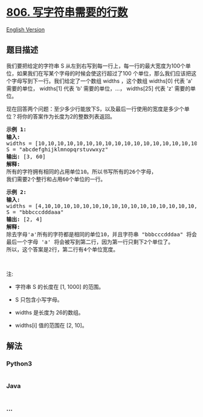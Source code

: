 * [[https://leetcode-cn.com/problems/number-of-lines-to-write-string][806.
写字符串需要的行数]]
  :PROPERTIES:
  :CUSTOM_ID: 写字符串需要的行数
  :END:
[[./solution/0800-0899/0806.Number of Lines To Write String/README_EN.org][English
Version]]

** 题目描述
   :PROPERTIES:
   :CUSTOM_ID: 题目描述
   :END:

#+begin_html
  <!-- 这里写题目描述 -->
#+end_html

#+begin_html
  <p>
#+end_html

我们要把给定的字符串
S 从左到右写到每一行上，每一行的最大宽度为100个单位，如果我们在写某个字母的时候会使这行超过了100
个单位，那么我们应该把这个字母写到下一行。我们给定了一个数组 widths ，这个数组 widths[0]
代表 'a' 需要的单位， widths[1] 代表 'b' 需要的单位，...， widths[25]
代表 'z' 需要的单位。

#+begin_html
  </p>
#+end_html

#+begin_html
  <p>
#+end_html

现在回答两个问题：至少多少行能放下S，以及最后一行使用的宽度是多少个单位？将你的答案作为长度为2的整数列表返回。

#+begin_html
  </p>
#+end_html

#+begin_html
  <pre>
  <strong>示例 1:</strong>
  <strong>输入:</strong> 
  widths = [10,10,10,10,10,10,10,10,10,10,10,10,10,10,10,10,10,10,10,10,10,10,10,10,10,10]
  S = &quot;abcdefghijklmnopqrstuvwxyz&quot;
  <strong>输出:</strong> [3, 60]
  <strong>解释: 
  </strong>所有的字符拥有相同的占用单位10。所以书写所有的26个字母，
  我们需要2个整行和占用60个单位的一行。
  </pre>
#+end_html

#+begin_html
  <pre>
  <strong>示例 2:</strong>
  <strong>输入:</strong> 
  widths = [4,10,10,10,10,10,10,10,10,10,10,10,10,10,10,10,10,10,10,10,10,10,10,10,10,10]
  S = &quot;bbbcccdddaaa&quot;
  <strong>输出:</strong> [2, 4]
  <strong>解释: 
  </strong>除去字母&#39;a&#39;所有的字符都是相同的单位10，并且字符串 &quot;bbbcccdddaa&quot; 将会覆盖 9 * 10 + 2 * 4 = 98 个单位.
  最后一个字母 &#39;a&#39; 将会被写到第二行，因为第一行只剩下2个单位了。
  所以，这个答案是2行，第二行有4个单位宽度。
  </pre>
#+end_html

#+begin_html
  <p>
#+end_html

 

#+begin_html
  </p>
#+end_html

#+begin_html
  <p>
#+end_html

注:

#+begin_html
  </p>
#+end_html

#+begin_html
  <ul>
#+end_html

#+begin_html
  <li>
#+end_html

字符串 S 的长度在 [1, 1000] 的范围。

#+begin_html
  </li>
#+end_html

#+begin_html
  <li>
#+end_html

S 只包含小写字母。

#+begin_html
  </li>
#+end_html

#+begin_html
  <li>
#+end_html

widths 是长度为 26的数组。

#+begin_html
  </li>
#+end_html

#+begin_html
  <li>
#+end_html

widths[i] 值的范围在 [2, 10]。

#+begin_html
  </li>
#+end_html

#+begin_html
  </ul>
#+end_html

** 解法
   :PROPERTIES:
   :CUSTOM_ID: 解法
   :END:

#+begin_html
  <!-- 这里可写通用的实现逻辑 -->
#+end_html

#+begin_html
  <!-- tabs:start -->
#+end_html

*** *Python3*
    :PROPERTIES:
    :CUSTOM_ID: python3
    :END:

#+begin_html
  <!-- 这里可写当前语言的特殊实现逻辑 -->
#+end_html

#+begin_src python
#+end_src

*** *Java*
    :PROPERTIES:
    :CUSTOM_ID: java
    :END:

#+begin_html
  <!-- 这里可写当前语言的特殊实现逻辑 -->
#+end_html

#+begin_src java
#+end_src

*** *...*
    :PROPERTIES:
    :CUSTOM_ID: section
    :END:
#+begin_example
#+end_example

#+begin_html
  <!-- tabs:end -->
#+end_html
